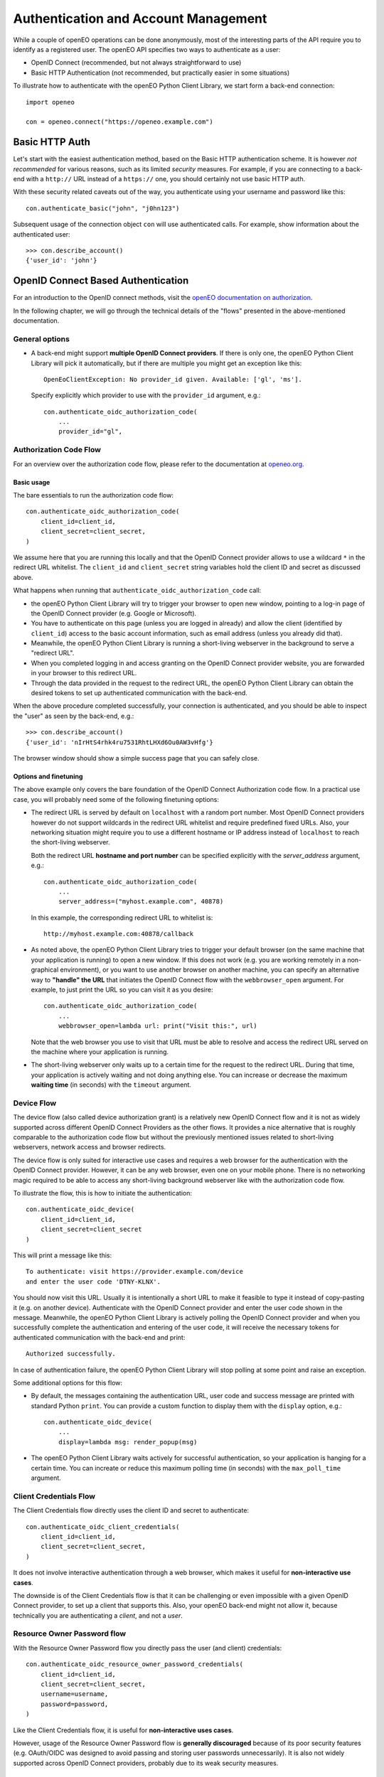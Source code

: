 *************************************
Authentication and Account Management
*************************************


While a couple of openEO operations can be done
anonymously, most of the interesting parts
of the API require you to identify as a registered
user.
The openEO API specifies two ways to authenticate
as a user:

*   OpenID Connect (recommended, but not always straightforward to use)
*   Basic HTTP Authentication (not recommended, but practically easier in some situations)

To illustrate how to authenticate with the openEO Python Client Library,
we start form a back-end connection::

    import openeo

    con = openeo.connect("https://openeo.example.com")

Basic HTTP Auth
===============

Let's start with the easiest authentication method,
based on the Basic HTTP authentication scheme.
It is however *not recommended* for various reasons,
such as its limited *security* measures.
For example, if you are connecting to a back-end with a ``http://`` URL
instead of a ``https://`` one, you should certainly not use basic HTTP auth.

With these security related caveats out of the way, you authenticate
using your username and password like this::

    con.authenticate_basic("john", "j0hn123")

Subsequent usage of the connection object ``con`` will
use authenticated calls.
For example, show information about the authenticated user::

    >>> con.describe_account()
    {'user_id': 'john'}



OpenID Connect Based Authentication
===================================

For an introduction to the OpenID connect methods, visit the 
`openEO documentation on authorization <https://openeo.org/documentation/1.0/authentication.html#openid-connect>`_.

In the following chapter, we will go through the technical details of 
the "flows" presented in the above-mentioned documentation.

General options
---------------

*   A back-end might support **multiple OpenID Connect providers**.
    If there is only one, the openEO Python Client Library will pick it automatically,
    but if there are multiple you might get an exception like this::

        OpenEoClientException: No provider_id given. Available: ['gl', 'ms'].

    Specify explicitly which provider to use with the ``provider_id`` argument, e.g.::

        con.authenticate_oidc_authorization_code(
            ...
            provider_id="gl",


Authorization Code Flow
------------------------

For an overview over the authorization code flow, please refer to
the documentation at `openeo.org <https://openeo.org/documentation/1.0/authentication.html#authorization-code-flow>`_.

Basic usage
```````````

The bare essentials to run the authorization code flow::

    con.authenticate_oidc_authorization_code(
        client_id=client_id,
        client_secret=client_secret,
    )

We assume here that you are running this locally
and that the OpenID Connect provider allows to use a wildcard ``*``
in the redirect URL whitelist.
The ``client_id`` and ``client_secret`` string variables hold
the client ID and secret as discussed above.

What happens when running that ``authenticate_oidc_authorization_code`` call:

*   the openEO Python Client Library will
    try to trigger your browser to open new window,
    pointing to a log-in page of the
    OpenID Connect provider (e.g. Google or Microsoft).
*   You have to authenticate on this page (unless you are logged in already)
    and allow the client (identified by ``client_id``) access to the
    basic account information, such as email address
    (unless you already did that).
*   Meanwhile, the openEO Python Client Library
    is running a short-living webserver in the background
    to serve a "redirect URL".
*   When you completed logging in and access granting
    on the OpenID Connect provider website,
    you are forwarded in your browser to this redirect URL.
*   Through the data provided in the request to the redirect URL,
    the openEO Python Client Library can obtain the desired
    tokens to set up authenticated communication with the back-end.

When the above procedure completed successfully, your connection
is authenticated, and you should be able
to inspect the "user" as seen by the back-end, e.g.::

    >>> con.describe_account()
    {'user_id': 'nIrHtS4rhk4ru7531RhtLHXd6Ou0AW3vHfg'}

The browser window should show a simple success page
that you can safely close.


Options and finetuning
``````````````````````

The above example only covers the bare foundation
of the OpenID Connect Authorization code flow.
In a practical use case, you will probably need
some of the following finetuning options:

*   The redirect URL is served by default on ``localhost``
    with a random port number.
    Most OpenID Connect providers however do not support wildcards
    in the redirect URL whitelist and require predefined fixed URLs.
    Also, your networking situation might require you to use
    a different hostname or IP address instead of ``localhost``
    to reach the short-living webserver.

    Both the redirect URL **hostname and port number** can be specified
    explicitly with the `server_address` argument, e.g.::

        con.authenticate_oidc_authorization_code(
            ...
            server_address=("myhost.example.com", 40878)

    In this example, the corresponding redirect URL to whitelist is::

        http://myhost.example.com:40878/callback

*   As noted above, the openEO Python Client Library tries
    to trigger your default browser
    (on the same machine that your application is running)
    to open a new window.
    If this does not work
    (e.g. you are working remotely in a non-graphical environment),
    or you want to use another browser on another machine,
    you can specify an alternative way to **"handle" the URL** that initiates
    the OpenID Connect flow with the ``webbrowser_open`` argument.
    For example, to just print the URL so you can visit it as you desire::

        con.authenticate_oidc_authorization_code(
            ...
            webbrowser_open=lambda url: print("Visit this:", url)

    Note that the web browser you use to visit that URL must be able
    to resolve and access the redirect URL
    served on the machine where your application is running.

*   The short-living webserver only waits up to a certain time
    for the request to the redirect URL.
    During that time, your application is actively waiting
    and not doing anything else.
    You can increase or decrease the maximum **waiting time** (in seconds)
    with the ``timeout`` argument.


Device Flow
-----------

The device flow (also called device authorization grant)
is a relatively new OpenID Connect flow
and it is not as widely supported across different OpenID Connect Providers
as the other flows.
It provides a nice alternative that is roughly comparable
to the authorization code flow but without the previously mentioned issues related
to short-living webservers, network access and browser redirects.

The device flow is only suited for interactive use cases
and requires a web browser for the authentication
with the OpenID Connect provider.
However, it can be any web browser, even one on your mobile phone.
There is no networking magic required to be able to access
any short-living background webserver like with the authorization code flow.

To illustrate the flow, this is how to initiate the authentication::

    con.authenticate_oidc_device(
        client_id=client_id,
        client_secret=client_secret
    )

This will print a message like this::

    To authenticate: visit https://provider.example.com/device
    and enter the user code 'DTNY-KLNX'.

You should now visit this URL.
Usually it is intentionally a short URL to make it feasible to type it
instead of copy-pasting it (e.g. on another device).
Authenticate with the OpenID Connect provider and enter the user code
shown in the message.
Meanwhile, the openEO Python Client Library is actively polling the OpenID Connect
provider and when you successfully complete the authentication
and entering of the user code,
it will receive the necessary tokens for authenticated communication
with the back-end and print::

    Authorized successfully.

In case of authentication failure, the openEO Python Client Library
will stop polling at some point and raise an exception.


Some additional options for this flow:

*   By default, the messages containing the authentication URL, user code
    and success message are printed with standard Python ``print``.
    You can provide a custom function to display them with the ``display`` option, e.g.::

        con.authenticate_oidc_device(
            ...
            display=lambda msg: render_popup(msg)

*   The openEO Python Client Library waits actively
    for successful authentication, so your application is
    hanging for a certain time.
    You can increate or reduce this maximum polling time (in seconds)
    with the ``max_poll_time`` argument.



Client Credentials Flow
-----------------------

The Client Credentials flow directly uses the client ID and secret
to authenticate::

    con.authenticate_oidc_client_credentials(
        client_id=client_id,
        client_secret=client_secret,
    )


It does not involve interactive authentication through a web browser,
which makes it useful for **non-interactive use cases**.

The downside is of the Client Credentials flow is that it can
be challenging or even impossible with a given OpenID Connect provider,
to set up a client that supports this.
Also, your openEO back-end might not allow it, because technically
you are authenticating a *client*, and not a *user*.


Resource Owner Password flow
----------------------------

With the Resource Owner Password flow you directly pass
the user (and client) credentials::

    con.authenticate_oidc_resource_owner_password_credentials(
        client_id=client_id,
        client_secret=client_secret,
        username=username,
        password=password,
    )


Like the Client Credentials flow, it is useful for **non-interactive uses cases**.

However, usage of the Resource Owner Password flow is **generally discouraged**
because of its poor security features (e.g. OAuth/OIDC was designed
to avoid passing and storing user passwords unnecessarily).
It is also not widely supported across OpenID Connect providers,
probably due to its weak security measures.


Refresh Token Flow
------------------

When OpenID Connect authentication completes successfully,
the openID Python library receives an access token
to be used when doing authenticated calls to the back-end.
The access token usually has a short lifetime to reduce
the security risk when it would be stolen or intercepted.
The openID Python library also receives a *refresh token*
that can be used, through the Refresh Token flow,
to easily request a new access token,
without having to re-authenticate,
which makes it useful for **non-interactive uses cases**.


However, as it needs an existing refresh token,
the Refresh Token Flow requires
**first to authenticate with one of the other flows**
(but in practice this should not be done very often
because refresh tokens usually have a relatively long lifetime).
When doing the initial authentication,
you have to explicitly enable storage of the refresh token,
through the ``store_refresh_token`` argument, e.g.::

    con.authenticate_oidc_authorization_code(
        ...
        store_refresh_token=True



The refresh token will be stored in file in private file
in your home directory and will be used automatically
when authenticating with the Refresh Token Flow like this::

    con.authenticate_oidc_refresh_token(
        client_secret=client_secret,
        client_id=client_id
    )

You can also bootstrap the refresh token file
as described in :ref:`oidc_auth_get_refresh_token`

Config files and ``openeo-auth`` helper tool
=============================================

The openEO Python Client Library provides some features and tools
that ease the usability and security challenges
that come with authentication (especially in case of OpenID Connect).

Note that the code examples above contain quite some **passwords and other secrets**
that should be kept safe from prying eyes.
It is bad practice to define these kind of secrets directly
in your scripts and source code because that makes it quite hard
to responsibly share or reuse your code.
Even worse is storing these secrets in your version control system,
where it might be near impossible to remove them again.
A better solution is to keep **secrets in separate config files**,
outside of your normal source code tree
(to avoid committing them accidentally).


The openEO Python Client Library supports config files to store:
user names, passwords, client IDs, client secrets, etc,
so you don't have to specify them always in your scripts and applications.

The openEO Python Client Library (when installed properly)
provides a command line tool ``openeo-auth`` to bootstrap and manage
these configs and secrets.
It is a command line tool that provides various "subcommands"
and has built-in help::

    $ openeo-auth -h
    usage: openeo-auth [-h] [--verbose]
                       {paths,config-dump,token-dump,add-basic,add-oidc,oidc-auth}
                       ...

    Tool to manage openEO related authentication and configuration.

    optional arguments:
      -h, --help            show this help message and exit

    Subcommands:
      {paths,config-dump,token-dump,add-basic,add-oidc,oidc-auth}
        paths               Show paths to config/token files.
        config-dump         Dump config file.
    ...



For example, to see the expected paths of the config files::

    $ openeo-auth paths
    openEO auth config: /home/john/.config/openeo-python-client/auth-config.json (perms: 0o600, size: 1414B)
    openEO OpenID Connect refresh token store: /home/john/.local/share/openeo-python-client/refresh-tokens.json (perms: 0o600, size: 846B)


With the ``config-dump`` and ``token-dump`` subcommands you can dump
the current configuration and stored refresh tokens, e.g.::

    $ openeo-auth config-dump
    ### /home/john/.config/openeo-python-client/auth-config.json ###############
    {
      "backends": {
        "https://openeo.example.com": {
          "basic": {
            "username": "john",
            "password": "<redacted>",
            "date": "2020-07-24T13:40:50Z"
    ...

The sensitive information (like passwords) are redacted by default.



Basic HTTP Auth config
-----------------------

With the ``add-basic`` subcommand you can add Basic HTTP Auth credentials
for a given back-end to the config.
It will interactively ask for username and password and
try if these credentials work::

    $ openeo-auth add-basic https://openeo.example.com/
    Enter username and press enter: john
    Enter password and press enter:
    Trying to authenticate with 'https://openeo.example.com'
    Successfully authenticated 'john'
    Saved credentials to '/home/john/.config/openeo-python-client/auth-config.json'

Now you can authenticate in your application without having to
specify username and password explicitly::

    con.authenticate_basic()

OpenID Connect configs
-----------------------

Likewise, with the ``add-oidc`` subcommand you can add OpenID Connect
credentials to the config::

    $ openeo-auth add-oidc https://openeo.example.com/
    Using provider ID 'example' (issuer 'https://oidc.example.com/')
    Enter client_id and press enter: client-d7393fba
    Enter client_secret and press enter:
    Saved client information to '/home/john/.config/openeo-python-client/auth-config.json'

Now you can user OpenID Connect based authentication in your application
without having to specify the client ID and client secret explicitly,
like one of these calls::

    con.authenticate_oidc_authorization_code()
    con.authenticate_oidc_client_credentials()
    con.authenticate_oidc_resource_owner_password_credentials(username=username, password=password)
    con.authenticate_oidc_device()
    con.authenticate_oidc_refresh_token()

Note that you still have to add additional options as required, like
``provider_id``, ``server_address``, ``store_refresh_token``, etc.


.. _oidc_auth_get_refresh_token:

OpenID Connect refresh tokens
`````````````````````````````

There is also a ``oidc-auth`` subcommand to execute an OpenID Connect
authentication flow and store the resulting refresh token.
This is intended to for bootstrapping the environment or system
on which you want to run openEO scripts or applications that use
the Refresh Token Flow for authentication.
For example::

    $ openeo-auth oidc-auth https://openeo.example.com
    Using config '/home/john/.config/openeo-python-client/auth-config.json'.
    Which OpenID Connect flow should be used? (Note: some options might not be supported by the provider.)
    [1] Authorization code flow
    [2] Device flow
    Choose one (enter index): 1
    Starting OpenID Connect authorization code flow:
    a browser window should open allowing you to log in with the identity provider
    and grant access to the client 'openeo-dev' (timeout: 60s).
    The OpenID Connect authorization code flow was successful.
    Stored refresh token in '/home/john/.local/share/openeo-python-client/refresh-tokens.json'


Troubleshooting tips
====================

Clear the refresh token file
----------------------------

When you have authentication or permission issues and you suspect
that your (locally cached) refresh tokens are the culprit:
remove your refresh token file in one of the following ways:

-   Locate the file with the ``openeo-auth`` command line tool::

        $ openeo-auth paths
        ...
        openEO OpenID Connect refresh token store: /home/john/.local/share/openeo-python-client/refresh-tokens.json (perms: 0o600, size: 846B)

    and remove it.
    Or, if you know what you are doing: remove the desired section from this JSON file.

-   Remove it directly with the ``token-clear`` subcommand of the ``openeo-auth`` command line tool::

        $ openeo-auth token-clear

-   Remove it with this Python snippet::

        from openeo.rest.auth.config import RefreshTokenStore
        RefreshTokenStore().remove()

